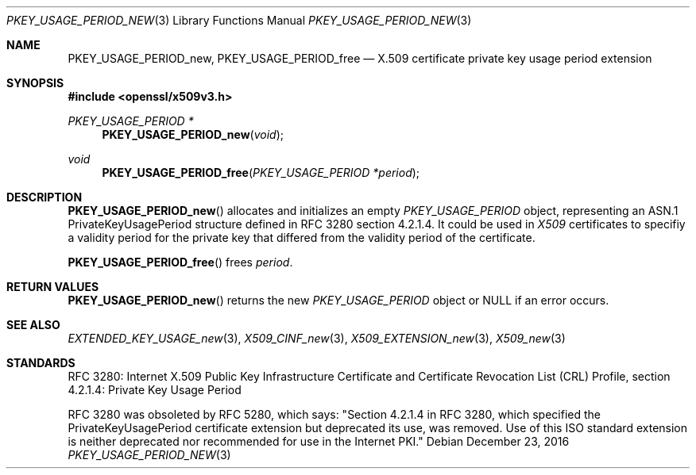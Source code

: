 .\"	$OpenBSD: PKEY_USAGE_PERIOD_new.3,v 1.1 2016/12/23 23:50:04 schwarze Exp $
.\"
.\" Copyright (c) 2016 Ingo Schwarze <schwarze@openbsd.org>
.\"
.\" Permission to use, copy, modify, and distribute this software for any
.\" purpose with or without fee is hereby granted, provided that the above
.\" copyright notice and this permission notice appear in all copies.
.\"
.\" THE SOFTWARE IS PROVIDED "AS IS" AND THE AUTHOR DISCLAIMS ALL WARRANTIES
.\" WITH REGARD TO THIS SOFTWARE INCLUDING ALL IMPLIED WARRANTIES OF
.\" MERCHANTABILITY AND FITNESS. IN NO EVENT SHALL THE AUTHOR BE LIABLE FOR
.\" ANY SPECIAL, DIRECT, INDIRECT, OR CONSEQUENTIAL DAMAGES OR ANY DAMAGES
.\" WHATSOEVER RESULTING FROM LOSS OF USE, DATA OR PROFITS, WHETHER IN AN
.\" ACTION OF CONTRACT, NEGLIGENCE OR OTHER TORTIOUS ACTION, ARISING OUT OF
.\" OR IN CONNECTION WITH THE USE OR PERFORMANCE OF THIS SOFTWARE.
.\"
.Dd $Mdocdate: December 23 2016 $
.Dt PKEY_USAGE_PERIOD_NEW 3
.Os
.Sh NAME
.Nm PKEY_USAGE_PERIOD_new ,
.Nm PKEY_USAGE_PERIOD_free
.Nd X.509 certificate private key usage period extension
.Sh SYNOPSIS
.In openssl/x509v3.h
.Ft PKEY_USAGE_PERIOD *
.Fn PKEY_USAGE_PERIOD_new void
.Ft void
.Fn PKEY_USAGE_PERIOD_free "PKEY_USAGE_PERIOD *period"
.Sh DESCRIPTION
.Fn PKEY_USAGE_PERIOD_new
allocates and initializes an empty
.Vt PKEY_USAGE_PERIOD
object, representing an ASN.1 PrivateKeyUsagePeriod structure
defined in RFC 3280 section 4.2.1.4.
It could be used in
.Vt X509
certificates to specifiy a validity period for the private key
that differed from the validity period of the certificate.
.Pp
.Fn PKEY_USAGE_PERIOD_free
frees
.Fa period .
.Sh RETURN VALUES
.Fn PKEY_USAGE_PERIOD_new
returns the new
.Vt PKEY_USAGE_PERIOD
object or
.Dv NULL
if an error occurs.
.Sh SEE ALSO
.Xr EXTENDED_KEY_USAGE_new 3 ,
.Xr X509_CINF_new 3 ,
.Xr X509_EXTENSION_new 3 ,
.Xr X509_new 3
.Sh STANDARDS
RFC 3280: Internet X.509 Public Key Infrastructure Certificate and
Certificate Revocation List (CRL) Profile,
section 4.2.1.4: Private Key Usage Period
.Pp
RFC 3280 was obsoleted by RFC 5280, which says: "Section 4.2.1.4
in RFC 3280, which specified the PrivateKeyUsagePeriod certificate
extension but deprecated its use, was removed.  Use of this ISO
standard extension is neither deprecated nor recommended for use
in the Internet PKI."

